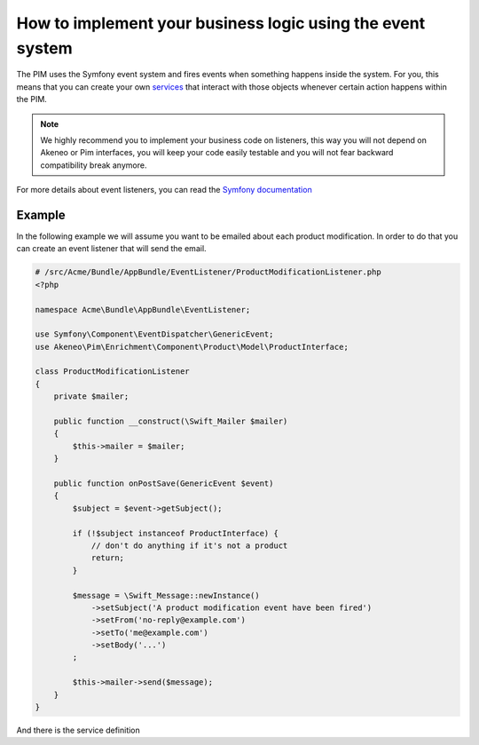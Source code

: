 How to implement your business logic using the event system
===========================================================

The PIM uses the Symfony event system and fires events when something happens inside the system. For you, this means that
you can create your own `services`_ that interact with those objects whenever certain action happens within the PIM.

.. note::

    We highly recommend you to implement your business code on listeners, this way you will not depend on Akeneo or Pim
    interfaces, you will keep your code easily testable and you will not fear backward compatibility break anymore.

For more details about event listeners, you can read the `Symfony documentation`_

.. _Symfony documentation: https://symfony.com/doc/2.7/event_dispatcher.html
.. _services: https://symfony.com/doc/2.7/service_container.html

Example
-------

In the following example we will assume you want to be emailed about each product modification.
In order to do that you can create an event listener that will send the email.

.. code-block:: php

    # /src/Acme/Bundle/AppBundle/EventListener/ProductModificationListener.php
    <?php

    namespace Acme\Bundle\AppBundle\EventListener;

    use Symfony\Component\EventDispatcher\GenericEvent;
    use Akeneo\Pim\Enrichment\Component\Product\Model\ProductInterface;

    class ProductModificationListener
    {
        private $mailer;

        public function __construct(\Swift_Mailer $mailer)
        {
            $this->mailer = $mailer;
        }

        public function onPostSave(GenericEvent $event)
        {
            $subject = $event->getSubject();

            if (!$subject instanceof ProductInterface) {
                // don't do anything if it's not a product
                return;
            }

            $message = \Swift_Message::newInstance()
                ->setSubject('A product modification event have been fired')
                ->setFrom('no-reply@example.com')
                ->setTo('me@example.com')
                ->setBody('...')
            ;

            $this->mailer->send($message);
        }
    }

And there is the service definition

.. configuration-block::

    .. code-block:: yaml

        # app/config/services.yml
        services:
            my.listener:
                class: Acme\Bundle\AppBundle\EventListener\ProductModificationListener
                arguments:
                    - '@swiftmailer.mailer'
                tags:
                    - { name: kernel.event_listener, event: akeneo.storage.post_save, method: onPostSave }

    .. code-block:: xml

        <!-- app/config/services.xml -->
        <service id="my.listener" class="Acme\Bundle\AppBundle\EventListener\ProductModificationListener">
            <tag name="kernel.event_listener" event="akeneo.storage.post_save" method="onPostSave" />
        </service>

    .. code-block:: php

        // app/config/services.php
        $container
            ->register('my.listener', 'Acme\Bundle\AppBundle\EventListener\ProductModificationListener')
            ->addTag('kernel.event_listener', array('event' => 'akeneo.storage.post_save', 'method' => 'onPostSave'))
        ;
